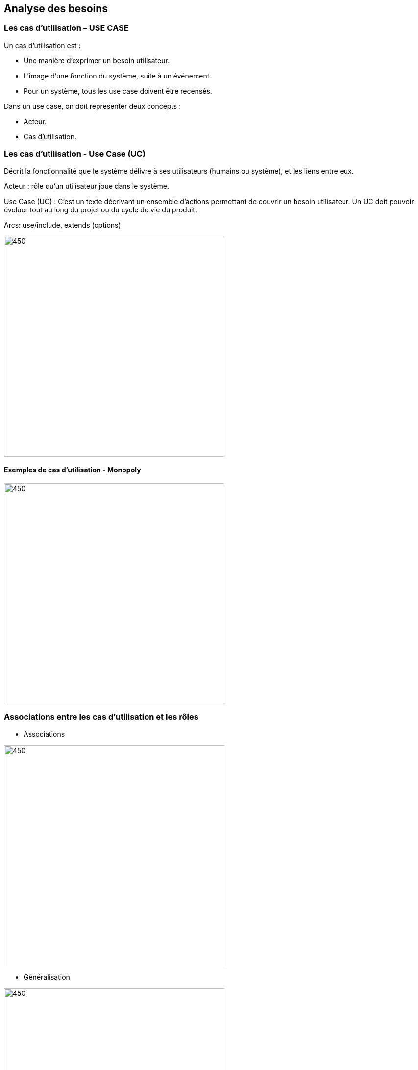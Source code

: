 == *Analyse des besoins*

=== Les cas d'utilisation – USE CASE

Un cas d'utilisation est :

*** Une manière d'exprimer un besoin utilisateur.

*** L'image d'une fonction du système, suite à un événement.

*** Pour un système, tous les use case doivent être recensés.

Dans un use case, on doit représenter deux concepts :

*** Acteur.

*** Cas d'utilisation.

=== Les cas d'utilisation - Use Case (UC)

Décrit la fonctionnalité que le système délivre à ses utilisateurs (humains ou système), et les liens entre eux.

Acteur : rôle qu’un utilisateur joue dans le système.

Use Case (UC) : C'est un texte décrivant un ensemble d’actions permettant de couvrir un besoin utilisateur.
Un UC doit pouvoir évoluer tout au long du projet ou du cycle de vie du produit.

Arcs: use/include, extends (options)

image::use_case.png[450,450]


==== Exemples de cas d'utilisation - Monopoly

image::exemples_use_case.png[450,450]

=== Associations entre les cas d'utilisation et les rôles

*** Associations

image::exe1_uc.png[450,450]

*** Généralisation

image::generalisation.png[450,450]

*** Inclusion :
Elle permet d'exprimer que le cas d'utilisation inclus ne peut être
réalisé que si le cas d'utilisation incluant est réalisé.

image::inclusion.png[450,450]

*** Extension
Elle permet de spécifier un comportement additionnel qui peut incrémenter le comportement
d’un cas d’utilisation de base.

image::extension.png[450,450]
